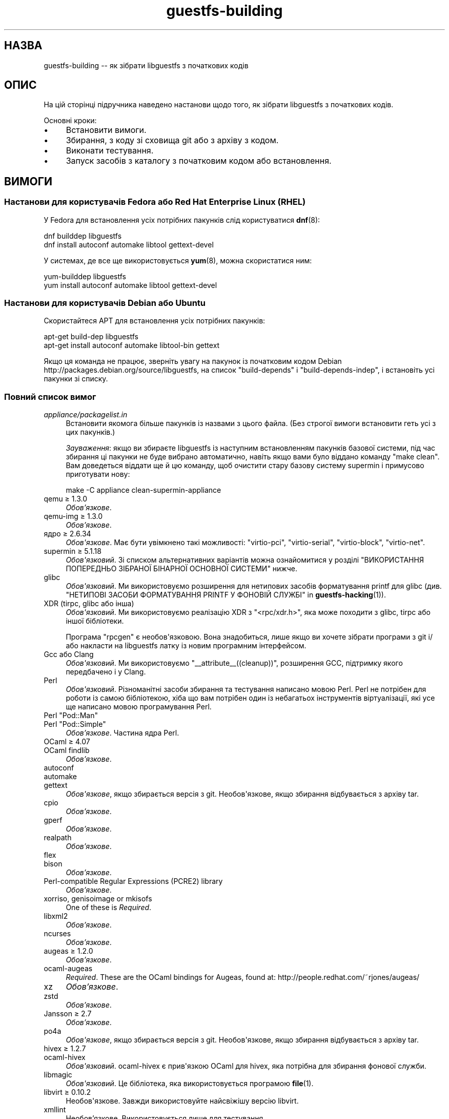 .\" -*- mode: troff; coding: utf-8 -*-
.\" Automatically generated by Podwrapper::Man 1.54.1 (Pod::Simple 3.45)
.\"
.\" Standard preamble:
.\" ========================================================================
.de Sp \" Vertical space (when we can't use .PP)
.if t .sp .5v
.if n .sp
..
.de Vb \" Begin verbatim text
.ft CW
.nf
.ne \\$1
..
.de Ve \" End verbatim text
.ft R
.fi
..
.\" \*(C` and \*(C' are quotes in nroff, nothing in troff, for use with C<>.
.ie n \{\
.    ds C` ""
.    ds C' ""
'br\}
.el\{\
.    ds C`
.    ds C'
'br\}
.\"
.\" Escape single quotes in literal strings from groff's Unicode transform.
.ie \n(.g .ds Aq \(aq
.el       .ds Aq '
.\"
.\" If the F register is >0, we'll generate index entries on stderr for
.\" titles (.TH), headers (.SH), subsections (.SS), items (.Ip), and index
.\" entries marked with X<> in POD.  Of course, you'll have to process the
.\" output yourself in some meaningful fashion.
.\"
.\" Avoid warning from groff about undefined register 'F'.
.de IX
..
.nr rF 0
.if \n(.g .if rF .nr rF 1
.if (\n(rF:(\n(.g==0)) \{\
.    if \nF \{\
.        de IX
.        tm Index:\\$1\t\\n%\t"\\$2"
..
.        if !\nF==2 \{\
.            nr % 0
.            nr F 2
.        \}
.    \}
.\}
.rr rF
.\"
.\" Required to disable full justification in groff 1.23.0.
.if n .ds AD l
.\" ========================================================================
.\"
.IX Title "guestfs-building 1"
.TH guestfs-building 1 2025-02-18 libguestfs-1.54.1 "Virtualization Support"
.\" For nroff, turn off justification.  Always turn off hyphenation; it makes
.\" way too many mistakes in technical documents.
.if n .ad l
.nh
.SH НАЗВА
.IX Header "НАЗВА"
guestfs\-building \-\- як зібрати libguestfs з початкових кодів
.SH ОПИС
.IX Header "ОПИС"
На цій сторінці підручника наведено настанови щодо того, як зібрати libguestfs з початкових кодів.
.PP
Основні кроки:
.IP \(bu 4
Встановити вимоги.
.IP \(bu 4
Збирання, з коду зі сховища git або з архіву з кодом.
.IP \(bu 4
Виконати тестування.
.IP \(bu 4
Запуск засобів з каталогу з початковим кодом або встановлення.
.SH ВИМОГИ
.IX Header "ВИМОГИ"
.SS "Настанови для користувачів Fedora або Red Hat Enterprise Linux (RHEL)"
.IX Subsection "Настанови для користувачів Fedora або Red Hat Enterprise Linux (RHEL)"
У Fedora для встановлення усіх потрібних пакунків слід користуватися \fBdnf\fR\|(8):
.PP
.Vb 2
\& dnf builddep libguestfs
\& dnf install autoconf automake libtool gettext\-devel
.Ve
.PP
У системах, де все ще використовується \fByum\fR\|(8), можна скористатися ним:
.PP
.Vb 2
\& yum\-builddep libguestfs
\& yum install autoconf automake libtool gettext\-devel
.Ve
.SS "Настанови для користувачів Debian або Ubuntu"
.IX Subsection "Настанови для користувачів Debian або Ubuntu"
Скористайтеся APT для встановлення усіх потрібних пакунків:
.PP
.Vb 2
\& apt\-get build\-dep libguestfs
\& apt\-get install autoconf automake libtool\-bin gettext
.Ve
.PP
Якщо ця команда не працює, зверніть увагу на пакунок із початковим кодом Debian http://packages.debian.org/source/libguestfs, на список \f(CW\*(C`build\-depends\*(C'\fR і \f(CW\*(C`build\-depends\-indep\*(C'\fR, і встановіть усі пакунки зі списку.
.SS "Повний список вимог"
.IX Subsection "Повний список вимог"
.IP \fIappliance/packagelist.in\fR 4
.IX Item "appliance/packagelist.in"
Встановити якомога більше пакунків із назвами з цього файла. (Без строгої вимоги встановити геть усі з цих пакунків.)
.Sp
\&\fIЗауваження\fR: якщо ви збираєте libguestfs із наступним встановленням пакунків базової системи, під час збирання ці пакунки не буде вибрано автоматично, навіть якщо вами було віддано команду \f(CW\*(C`make\ clean\*(C'\fR.  Вам доведеться віддати ще й цю команду, щоб очистити стару базову систему supermin і примусово приготувати нову:
.Sp
.Vb 1
\& make \-C appliance clean\-supermin\-appliance
.Ve
.IP "qemu ≥ 1.3.0" 4
.IX Item "qemu ≥ 1.3.0"
\&\fIОбов’язкове\fR.
.IP "qemu\-img ≥ 1.3.0" 4
.IX Item "qemu-img ≥ 1.3.0"
\&\fIОбов’язкове\fR.
.IP "ядро ≥ 2.6.34" 4
.IX Item "ядро ≥ 2.6.34"
\&\fIОбов\*(Aqязкове\fR. Має бути увімкнено такі можливості: \f(CW\*(C`virtio\-pci\*(C'\fR, \f(CW\*(C`virtio\-serial\*(C'\fR, \f(CW\*(C`virtio\-block\*(C'\fR, \f(CW\*(C`virtio\-net\*(C'\fR.
.IP "supermin ≥ 5.1.18" 4
.IX Item "supermin ≥ 5.1.18"
\&\fIОбов\*(Aqязковий\fR. Зі списком альтернативних варіантів можна ознайомитися у розділі "ВИКОРИСТАННЯ ПОПЕРЕДНЬО ЗІБРАНОЇ БІНАРНОЇ ОСНОВНОЇ СИСТЕМИ" нижче.
.IP glibc 4
.IX Item "glibc"
\&\fIОбов\*(Aqязковий\fR. Ми використовуємо розширення для нетипових засобів форматування printf для glibc (див. "НЕТИПОВІ ЗАСОБИ ФОРМАТУВАННЯ PRINTF У ФОНОВІЙ СЛУЖБІ" in \fBguestfs\-hacking\fR\|(1)).
.IP "XDR (tirpc, glibc або інша)" 4
.IX Item "XDR (tirpc, glibc або інша)"
\&\fIОбов\*(Aqязковий\fR. Ми використовуємо реалізацію XDR з \f(CW\*(C`<rpc/xdr.h>\*(C'\fR, яка може походити з glibc, tirpc або іншої бібліотеки.
.Sp
Програма \f(CW\*(C`rpcgen\*(C'\fR є необов\*(Aqязковою. Вона знадобиться, лише якщо ви хочете зібрати програми з git і/або накласти на libguestfs латку із новим програмним інтерфейсом.
.IP "Gcc або Clang" 4
.IX Item "Gcc або Clang"
\&\fIОбов\*(Aqязковий\fR. Ми використовуємо \f(CW\*(C`_\|_attribute_\|_((cleanup))\*(C'\fR, розширення GCC, підтримку якого передбачено і у Clang.
.IP Perl 4
.IX Item "Perl"
\&\fIОбов\*(Aqязковий\fR. Різноманітні засоби збирання та тестування написано мовою Perl. Perl не потрібен для роботи із самою бібліотекою, хіба що вам потрібен один із небагатьох інструментів віртуалізації, які усе ще написано мовою програмування Perl.
.ie n .IP "Perl ""Pod::Man""" 4
.el .IP "Perl \f(CWPod::Man\fR" 4
.IX Item "Perl Pod::Man"
.PD 0
.ie n .IP "Perl ""Pod::Simple""" 4
.el .IP "Perl \f(CWPod::Simple\fR" 4
.IX Item "Perl Pod::Simple"
.PD
\&\fIОбов’язкове\fR. Частина ядра Perl.
.IP "OCaml ≥ 4.07" 4
.IX Item "OCaml ≥ 4.07"
.PD 0
.IP "OCaml findlib" 4
.IX Item "OCaml findlib"
.PD
\&\fIОбов’язкове\fR.
.IP autoconf 4
.IX Item "autoconf"
.PD 0
.IP automake 4
.IX Item "automake"
.IP gettext 4
.IX Item "gettext"
.PD
\&\fIОбов\*(Aqязкове\fR, якщо збирається версія з git. Необов\*(Aqязкове, якщо збирання відбувається з архіву tar.
.IP cpio 4
.IX Item "cpio"
\&\fIОбов’язкове\fR.
.IP gperf 4
.IX Item "gperf"
\&\fIОбов’язкове\fR.
.IP realpath 4
.IX Item "realpath"
\&\fIОбов’язкове\fR.
.IP flex 4
.IX Item "flex"
.PD 0
.IP bison 4
.IX Item "bison"
.PD
\&\fIОбов’язкове\fR.
.IP "Perl\-compatible Regular Expressions (PCRE2) library" 4
.IX Item "Perl-compatible Regular Expressions (PCRE2) library"
\&\fIОбов’язкове\fR.
.IP "xorriso, genisoimage or mkisofs" 4
.IX Item "xorriso, genisoimage or mkisofs"
One of these is \fIRequired\fR.
.IP libxml2 4
.IX Item "libxml2"
\&\fIОбов’язкове\fR.
.IP ncurses 4
.IX Item "ncurses"
\&\fIОбов’язкове\fR.
.IP "augeas ≥ 1.2.0" 4
.IX Item "augeas ≥ 1.2.0"
\&\fIОбов’язкове\fR.
.IP ocaml\-augeas 4
.IX Item "ocaml-augeas"
\&\fIRequired\fR.  These are the OCaml bindings for Augeas, found at: http://people.redhat.com/~rjones/augeas/
.IP xz 4
.IX Item "xz"
\&\fIОбов’язкове\fR.
.IP zstd 4
.IX Item "zstd"
\&\fIОбов’язкове\fR.
.IP "Jansson ≥ 2.7" 4
.IX Item "Jansson ≥ 2.7"
\&\fIОбов’язкове\fR.
.IP po4a 4
.IX Item "po4a"
\&\fIОбов\*(Aqязкове\fR, якщо збирається версія з git. Необов\*(Aqязкове, якщо збирання відбувається з архіву tar.
.IP "hivex ≥ 1.2.7" 4
.IX Item "hivex ≥ 1.2.7"
.PD 0
.IP ocaml\-hivex 4
.IX Item "ocaml-hivex"
.PD
\&\fIОбов\*(Aqязковий\fR. ocaml\-hivex є прив\*(Aqязкою OCaml для hivex, яка потрібна для збирання фонової служби.
.IP libmagic 4
.IX Item "libmagic"
\&\fIОбов\*(Aqязковий\fR. Це бібліотека, яка використовується програмою \fBfile\fR\|(1).
.IP "libvirt ≥ 0.10.2" 4
.IX Item "libvirt ≥ 0.10.2"
Необов\*(Aqязкове. Завжди використовуйте найсвіжішу версію libvirt.
.IP xmllint 4
.IX Item "xmllint"
Необов’язкове. Використовується лише для тестування.
.IP libconfig 4
.IX Item "libconfig"
Необов\*(Aqязкове. Використовується для обробки у libguestfs власних файлів налаштувань, наприклад \fI/etc/libguestfs\-tools.conf\fR.
.IP libselinux 4
.IX Item "libselinux"
Необов\*(Aqязковий. Використовується модулем libvirt для безпечного ізолювання базової системи (sVirt).
.IP readline 4
.IX Item "readline"
Необов\*(Aqязкове. Для красивішого редагування рядків у \fBguestfish\fR\|(1).
.IP acl 4
.IX Item "acl"
Необов\*(Aqязкове. Бібліотека і програми для обробки списків керування доступом (ACL) POSIX.
.IP libcap 4
.IX Item "libcap"
Необов\*(Aqязкове. Бібліотека і програми для обробки можливостей Linux.
.IP libldm 4
.IX Item "libldm"
Необов\*(Aqязкове. Бібліотека та \fBldmtool\fR\|(1) для обробки динамічних дисків Windows.
.IP sd\-journal 4
.IX Item "sd-journal"
Необов\*(Aqязкове. Бібліотека для доступу до журналів systemd.
.IP gdisk 4
.IX Item "gdisk"
Необов\*(Aqязкове. Підтримка дисків GPT.
.IP netpbm 4
.IX Item "netpbm"
Необов\*(Aqязкове. Обробка піктограм з гостьових систем.
.IP icoutils 4
.IX Item "icoutils"
Необов\*(Aqязкове. Обробка піктограм із гостьових систем Windows.
.IP librpm 4
.IX Item "librpm"
Optional.  To parse the list of applications from RPM\-based guests.
.ie n .IP "Perl ""Expect""" 4
.el .IP "Perl \f(CWExpect\fR" 4
.IX Item "Perl Expect"
Необов\*(Aqязкове. Модуль Perl, який використовується для тестування \fBvirt\-rescue\fR\|(1).
.IP FUSE 4
.IX Item "FUSE"
Необов\*(Aqязковий. \fBfusermount\fR\|(1), libfuse та модуль ядра потрібні, якщо вам потрібна \fBguestmount\fR\|(1) і/або підтримка mount\-local.
.IP "статичний glibc" 4
.IX Item "статичний glibc"
Необов\*(Aqязковий. Використовується лише для тестування.
.IP qemu\-nbd 4
.IX Item "qemu-nbd"
.PD 0
.IP "nbdkit ≥ 1.12" 4
.IX Item "nbdkit ≥ 1.12"
.PD
Необов\*(Aqязкове. qemu\-nbd використовується для тестування.
.IP curl 4
.IX Item "curl"
Необов\*(Aqязкове. Використовується virt\-builder для отримання даних.
.IP "GNU Privacy Guard (GnuPG, gpg) версії 1 або 2" 4
.IX Item "GNU Privacy Guard (GnuPG, gpg) версії 1 або 2"
Необов\*(Aqязкове. Використовується virt\-builder для перевіряння цифрових підписів.
.IP liblzma 4
.IX Item "liblzma"
Необов\*(Aqязковий. Якщо доступний, virt\-builder скористається цією бібліотекою для швидкого паралельного розпаковування шаблонів.
.IP python\-evtx 4
.IX Item "python-evtx"
Необов\*(Aqязкове. Використовується \fBvirt\-log\fR\|(1) для обробки файлів журналу подій Windows.
.IP "OCaml gettext" 4
.IX Item "OCaml gettext"
Необов\*(Aqязкове. Для локалізації засобів віртуалізації OCaml.
.IP "ocaml\-ounit ≥ 2.0.0" 4
.IX Item "ocaml-ounit ≥ 2.0.0"
Необов\*(Aqязкове. Для тестування загальних модулів OCaml.
.ie n .IP "Perl ""Module::Build"" ≥ 0.19" 4
.el .IP "Perl \f(CWModule::Build\fR ≥ 0.19" 4
.IX Item "Perl Module::Build ≥ 0.19"
.PD 0
.ie n .IP "Perl ""Test::More""" 4
.el .IP "Perl \f(CWTest::More\fR" 4
.IX Item "Perl Test::More"
.PD
Необов\*(Aqязкове. Використовується для збирання і тестування прив\*(Aqязок Perl.
.IP "Python ≥ 3.6" 4
.IX Item "Python ≥ 3.6"
Необов\*(Aqязкове. Використовується для збирання прив\*(Aqязок до Python. Підтримку Python\ 2 було вилучено у libguestfs\ 1.42.1.
.ie n .IP "Python ""unittest""" 4
.el .IP "Python \f(CWunittest\fR" 4
.IX Item "Python unittest"
Необов\*(Aqязкове. Використовується для запуску комплексу тестування Python.
.IP Ruby 4
.IX Item "Ruby"
.PD 0
.IP rake 4
.IX Item "rake"
.IP rubygem\-minitest 4
.IX Item "rubygem-minitest"
.IP rubygem\-rdoc 4
.IX Item "rubygem-rdoc"
.PD
Необов’язкове. Використовується для збирання прив’язок до Ruby.
.IP "Java ≥ 1.6" 4
.IX Item "Java ≥ 1.6"
Необов\*(Aqязковий. Для збирання прив\*(Aqязок до Java потрібні пакунки Java, JNI та jpackage\-utils.
.IP GHC 4
.IX Item "GHC"
Необов’язкове. Використовується для збирання прив’язок до Haskell.
.IP PHP 4
.IX Item "PHP"
.PD 0
.IP phpize 4
.IX Item "phpize"
.PD
Необов’язкове. Використовується для збирання прив’язок до PHP.
.IP glib2 4
.IX Item "glib2"
.PD 0
.IP gobject\-introspection 4
.IX Item "gobject-introspection"
.IP gjs 4
.IX Item "gjs"
.PD
Необов\*(Aqязкове. Використовується для збирання і тестування прив\*(Aqязок GObject.
.IP vala 4
.IX Item "vala"
Необов’язкове. Використовується для збирання прив’язок до Vala.
.IP LUA 4
.IX Item "LUA"
Необов’язкове. Використовується для збирання прив’язок до LUA.
.IP "Erlang ≥ 23" 4
.IX Item "Erlang ≥ 23"
.PD 0
.IP ei 4
.IX Item "ei"
.PD
Необов’язкове. Використовується для збирання прив’язок до Erlang. Зауважте, що Erlang ≤ 22 не працюватиме, якщо ви не використовуватимете libguestfs ≤ 1.42.
.IP "golang ≥ 1.1.1" 4
.IX Item "golang ≥ 1.1.1"
Необов’язкове. Використовується для збирання прив’язок до Go.
.IP valgrind 4
.IX Item "valgrind"
Необов’язкове. Використовується для діагностування проблем із пам’яттю.
.IP libvirt\-python 4
.IX Item "libvirt-python"
Обов\*(Aqязковий. Для тестування взаємодії libvirt/libguestfs з Python.
.ie n .IP "Perl ""libintl""" 4
.el .IP "Perl \f(CWlibintl\fR" 4
.IX Item "Perl libintl"
Необов\*(Aqязкове.
.IP bash\-completion 4
.IX Item "bash-completion"
Необов\*(Aqязкове. Для доповнення команд у відповідь на натискання Tab у bash.
.IP libtsk 4
.IX Item "libtsk"
Необов\*(Aqязкове. Бібліотека для докладного аналізу файлових систем.
.IP "yara ≥ 4.0.0" 4
.IX Item "yara ≥ 4.0.0"
Необов\*(Aqязкове. Для категоризації файлів на основі вмісту.
.SH "ЗБИРАННЯ ІЗ GIT"
.IX Header "ЗБИРАННЯ ІЗ GIT"
Для збирання з git вам знадобляться додаткові залежності — \f(CW\*(C`autoconf\*(C'\fR, \f(CW\*(C`automake\*(C'\fR, \f(CW\*(C`gettext\*(C'\fR, findlib з OCaml та po4a.
.PP
.Vb 6
\& git clone https://github.com/libguestfs/libguestfs
\& cd libguestfs
\& git submodule update \-\-init
\& autoreconf \-i
\& ./configure CFLAGS=\-fPIC
\& make
.Ve
.SH "ЗБИРАННЯ ІЗ АРХІВІВ TAR"
.IX Header "ЗБИРАННЯ ІЗ АРХІВІВ TAR"
Архіви tar отримуються з http://download.libguestfs.org/.  Stable tarballs are signed with the GnuPG key for \f(CW\*(C`rich@annexia.org\*(C'\fR, see https://pgp.mit.edu/pks/lookup?op=vindex&search=0x91738F73E1B768A0. Відбиток — \f(CW\*(C`F777 4FB1 AD07 4A7E 8C87 67EA 9173 8F73 E1B7 68A0\*(C'\fR.
.PP
Отримайте і розпакуйте архів.
.PP
.Vb 3
\& cd libguestfs\-1.xx.yy
\& ./configure
\& make
.Ve
.SH ТЕСТУВАННЯ
.IX Header "ТЕСТУВАННЯ"
\&\fBНЕ ВИКОНУЙТЕ тестування від імені користувача root!\fR Libguestfs можна зібрати і перевірити без використання адміністративного облікового запису (root). Запуск тестів від імені користувача root може бути небезпечним, не робіть цього.
.PP
Для перевірки, чи працюватиме збирання, віддайте таку команду:
.PP
.Vb 1
\& make quickcheck
.Ve
.PP
Щоб запустити основні тести, віддайте таку команду:
.PP
.Vb 1
\& make check
.Ve
.PP
Існує доволі багато інших тестів, які ви можете запустити. Опис цих тестів наведено у підручнику з \fBguestfs\-hacking\fR\|(1).
.SH ВСТАНОВЛЕННЯ
.IX Header "ВСТАНОВЛЕННЯ"
\&\fBНЕ КОРИСТУЙТЕСЯ командою \fR\f(CB\*(C`make install\*(C'\fR\fB!\fR Її використання призведе до конфлікту встановлених версій libguestfs, а це ускладнить роботу користувачів. Замість використання цієї команди, ознайомтеся із описом використання \fI./run\fR, наведеним у наступному розділі.
.PP
Пакувальники дистрибутивів можуть скористатися ось цим:
.PP
.Vb 1
\& make INSTALLDIRS=vendor DESTDIR=[temp\-build\-dir] install
.Ve
.SH "СКРИПТ ./run"
.IX Header "СКРИПТ ./run"
Ви можете запускати \fBguestfish\fR\|(1), \fBguestmount\fR\|(1) та інші інструменти віртуалізації без їхнього встановлення за допомогою скрипту \fI./run\fR у кореневому каталозі розпакованого коду. Цей скрипт працює, встановлюючи декілька змінних середовища.
.PP
Приклад:
.PP
.Vb 1
\& ./run guestfish [звичайні аргументи guestfish ...]
\&
\& ./run virt\-inspector [звичайні аргументи virt\-inspector ...]
.Ve
.PP
Скрипт \fI./run\fR додає усі виконувані файли libguestfs до \f(CW$PATH\fR, отже у наведених вище прикладах guestfish і virt\-inspector запускаються із каталогу збирання (не із загального каталогу встановленого guestfish, якщо такий існує).
.PP
Ви можете скористатися скриптом з будь\-якого каталогу. Якщо вам потрібно запустити вашу програму, яка використовує libguestfs, має спрацювати така команда:
.PP
.Vb 1
\& /шлях/до/libguestfs/run ./ваша_програма [...]
.Ve
.PP
Також можна запускати програми C під керуванням valgrind ось так:
.PP
.Vb 1
\& ./run valgrind [параметри valgrind...] virt\-cat [параметри virt\-cat...]
.Ve
.PP
або у gdb:
.PP
.Vb 1
\& ./run gdb \-\-аргументи virt\-cat [параметри virt\-cat...]
.Ve
.PP
Це також працює із sudo (наприклад, якщо вам потрібен адміністративний доступ для libvirt або для доступу до блокового пристрою):
.PP
.Vb 1
\& sudo ./run virt\-cat \-d LinuxGuest /etc/passwd
.Ve
.PP
Для встановлення значення змінних середовища ви можете скористатися або цим:
.PP
.Vb 1
\& LIBGUESTFS_HV=/my/qemu ./run guestfish
.Ve
.PP
або:
.PP
.Vb 1
\& ./run env LIBGUESTFS_HV=/my/qemu guestfish
.Ve
.SH "ФАЙЛИ \fIlocal*\fP"
.IX Header "ФАЙЛИ local*"
Файли у кореневому каталозі коду, назви яких починаються з префікса \fIlocal*\fR, буде проігноровано git. Ці файли можуть містити локальні налаштування або скрипти, які потрібні для збирання libguestfs.
.PP
I have a file called \fIlocalconfigure\fR which is a simple wrapper around \fIconfigure\fR containing local configure customizations that I need.  It looks like this:
.PP
.Vb 5
\& . localenv
\& ./configure.sh \e
\&     \-C \e
\&     \-\-enable\-werror \e
\&     "$@"
.Ve
.PP
Далі, ви зможете скористатися цим файлом для збирання libguestfs:
.PP
.Vb 1
\& ./localconfigure && make
.Ve
.PP
Якщо у кореневому каталозі збирання буде файл із назвою \fIlocalenv\fR, \f(CW\*(C`make\*(C'\fR обробить його вміст. У цьому файлі можуть міститися усі потрібні змінні середовища, наприклад змінні для пропускання тестів:
.PP
.Vb 2
\& # Пропустити цю перевірку, вона не працює.
\& export SKIP_TEST_BTRFS_FSCK=1
.Ve
.PP
Зауважте, що \fIlocalenv\fR включається до Makefile верхнього рівня (стає частиною Makefile). Але, якщо цей файл обробляється також вашим скриптом \fIlocalconfigure\fR, його буде використано як скрипт оболонки.
.SH "ВИБРАНІ ПАРАМЕТРИ ./configure"
.IX Header "ВИБРАНІ ПАРАМЕТРИ ./configure"
Для скрипту \f(CW\*(C`./configure\*(C'\fR передбачено багато параметрів. Зокрема, команда
.PP
.Vb 1
\& ./configure \-\-help
.Ve
.PP
показує список усіх цих параметрів. У цьому розділі наведено лише найважливіші з них.
.IP "\fB\-\-disable\-appliance \-\-disable\-daemon\fR" 4
.IX Item "--disable-appliance --disable-daemon"
Див. "ВИКОРИСТАННЯ ПОПЕРЕДНЬО ЗІБРАНОЇ БІНАРНОЇ ОСНОВНОЇ СИСТЕМИ" нижче.
.IP \fB\-\-disable\-erlang\fR 4
.IX Item "--disable-erlang"
.PD 0
.IP \fB\-\-disable\-gobject\fR 4
.IX Item "--disable-gobject"
.IP \fB\-\-disable\-golang\fR 4
.IX Item "--disable-golang"
.IP \fB\-\-disable\-haskell\fR 4
.IX Item "--disable-haskell"
.IP \fB\-\-disable\-lua\fR 4
.IX Item "--disable-lua"
.IP \fB\-\-disable\-ocaml\fR 4
.IX Item "--disable-ocaml"
.IP \fB\-\-disable\-perl\fR 4
.IX Item "--disable-perl"
.IP \fB\-\-disable\-php\fR 4
.IX Item "--disable-php"
.IP \fB\-\-disable\-python\fR 4
.IX Item "--disable-python"
.IP \fB\-\-disable\-ruby\fR 4
.IX Item "--disable-ruby"
.PD
Вимкнути вказані прив\*(Aqязки до мов, навіть якщо \f(CW\*(C`./configure\*(C'\fR знайде усі потрібні бібліотеки і ці прив\*(Aqязки можна буде зібрати.
.Sp
Зауважте, що вимикання OCaml (прив\*(Aqязок) або Perl призведе до того, що буде вимкнено частину комплексу засобів тестування та деякі інструменти.
.Sp
OCaml is required to build libguestfs and this requirement cannot be removed.  Using \fI\-\-disable\-ocaml\fR only disables the bindings.
.IP \fB\-\-disable\-fuse\fR 4
.IX Item "--disable-fuse"
Вимкнути підтримку FUSE у програмному інтерфейсі і програмі \fBguestmount\fR\|(1).
.IP \fB\-\-disable\-static\fR 4
.IX Item "--disable-static"
Не збирати версії бібліотеки libguestfs зі статичною прив\*(Aqязкою.
.IP \fB\-\-enable\-install\-daemon\fR 4
.IX Item "--enable-install-daemon"
Зазвичай, \fBguestfsd\fR\|(8) не встановлюється \f(CW\*(C`make install\*(C'\fR, оскільки ця фонова служба у основній системі непотрібна (вона корисна, лише коли її «встановлено» у базовій системі supermin). Втім, якщо пакувальники збирають «портативну версію libguestfs», їм слід скористатися цим параметром.
.IP \fB\-\-enable\-werror\fR 4
.IX Item "--enable-werror"
За допомогою цього параметра можна перетворити попередження на помилки (тобто додати \f(CW\*(C`\-Werror\*(C'\fR). Скористайтеся цим параметром для розробки, особливо, якщо надсилатимете латки. Загалом, цей параметр \fIне\fR слід використовувати для робочих або дистрибутивних збірок.
.IP \fB\-\-with\-default\-backend=libvirt\fR 4
.IX Item "--with-default-backend=libvirt"
Визначає типовий спосіб, у який libguestfs запускає qemu (див. "МОДУЛЬ" in \fBguestfs\fR\|(3)). Якщо не вказано, типовим модулем буде \f(CW\*(C`direct\*(C'\fR, що означає, що libguestfs запускатиме qemu безпосередньо.
.Sp
У Fedora і Red Hat Enterprise Linux (RHEL) ≥ 7 цим прапорцем можна скористатися для зміни типового модуля обробки на \f(CW\*(C`libvirt\*(C'\fR, оскільки (особливо у RHEL) правила безпеки забороняють запуск qemu, інакше як за допомогою libvirt.
.Sp
Зауважте, що незважаючи на цей параметр, у libguestfs збираються усі модулі обробки, і ви можете перевизначити модуль обробки під час запуску програм встановленням змінної середовища \f(CW$LIBGUESTFS_BACKEND\fR (або за допомогою програмних інтерфейсів).
.IP \fB\-\-with\-distro=REDHAT|DEBIAN|...\fR 4
.IX Item "--with-distro=REDHAT|DEBIAN|..."
Libguestfs потребує відомостей, який дистрибутив Linux використовується, щоб бібліотека могла вибрати назви пакунків базової системи належним чином (див., наприклад, \fIappliance/packagelist.in\fR). Зазвичай, це завдання виконується автоматично.
.Sp
Втім, якщо ви збираєте і пакуєте libguestfs у новому дистрибутиві, ви можете скористатися \fI\-\-with\-distro\fR, щоб вказати, що дистрибутив є подібним до наявного (наприклад, \fI\-\-with\-distro=REDHAT\fR, якщо дистрибутив є новою похідною від Red Hat або CentOS).
.Sp
Зауважте, що якщо ваш дистрибутив є повністю новим, він може потребувати внесення змін до основної гілки коду бібліотеки.
.IP "\fB\-\-with\-extra=""\fR\fIназва_дистрибутива\fR=\fIверсія\fR,libvirt,...\fB""\fR" 4
.IX Item "--with-extra=""назва_дистрибутива=версія,libvirt,..."""
.PD 0
.IP "\fB\-\-with\-extra=""local""\fR" 4
.IX Item "--with-extra=""local"""
.PD
Цей параметр визначає вміст поля «extra», яке повертає "guestfs_version" in \fBguestfs\fR\|(3), а також виводиться параметром \fI\-\-version\fR засобів віртуалізації. Вміст цього поля є довільним, втім, слід записати до нього список відокремлених комами фактів, зокрема щодо назви і версії бібліотеки, те, чи libvirt є типовим модулем обробки, і взагалі усе, що може допомогти користувачам із діагностичними проблемами.
.Sp
Для нетипових і/або локальних збірок можете встановити для цього параметра значення \f(CW\*(C`local\*(C'\fR, щоб позначити, що це \fIне\fR дистрибутивна збірка.
.IP \fB\-\-without\-libvirt\fR 4
.IX Item "--without-libvirt"
Зібрати libguestfs без підтримки libvirt, навіть якщо буде виявлено встановлені бібліотеки для розробки libvirt.
.IP "\fB\-\-with\-qemu=""\fRвиконуваний файл1 виконуваний файл2 ...\fB""\fR" 4
.IX Item "--with-qemu=""виконуваний файл1 виконуваний файл2 ..."""
Визначає альтернативний виконуваний файл qemu (або список виконуваних файлів). Назву виконуваного файла можна змінити встановленням значення змінної середовища \f(CW\*(C`LIBGUESTFS_HV\*(C'\fR.
.IP \fB\-\-with\-supermin\-packager\-config=\fR\fIyum.conf\fR 4
.IX Item "--with-supermin-packager-config=yum.conf"
Передає параметр \fI\-\-packager\-config\fR до \fBsupermin\fR\|(1).
.Sp
Найпоширенішим випадком використання цього параметра є збирання базової системи за допомогою альтернативного сховища пакунків (замість використання встановлених налаштувань yum, dnf, apt тощо для пошуку і отримання пакунків). Можливо, вам захочеться скористатися цим, якщо ви захочете зібрати libguestfs без використання з\*(Aqєднання із мережею. Приклади використання цього параметра можна знайти у файлі \f(CW\*(C`libguestfs.spec\*(C'\fR для Fedora (див. "ЗБИРАННЯ ПАКУНКА ДЛЯ FEDORA" нижче, щоб дізнатися більше).
.IP "\fB\-\-with\-supermin\-extra\-options=""\fR\-\-парам1 \-\-парам2 ...\fB""\fR" 4
.IX Item "--with-supermin-extra-options=""--парам1 --парам2 ..."""
Передати додаткові параметри \fBsupermin\fR\|(1). Див. \fIappliance/make.sh.in\fR, щоб зрозуміти, як саме це слід робити.
.IP \fBPYTHON\fR 4
.IX Item "PYTHON"
Цією змінною середовища можна скористатися для того, щоб вказати виконуваний файл python (наприклад, \f(CW\*(C`python3\*(C'\fR). Під час запуску \f(CW\*(C`./configure\*(C'\fR програма виконує визначення версії цього виконуваного файла Python, розташування бібліотек Python тощо.
.IP \fBSUPERMIN\fR 4
.IX Item "SUPERMIN"
Цією змінною середовища можна скористатися для вибору альтернативного виконуваного файла \fBsupermin\fR\|(1). Вона може пригодитися, якщо ви хочете скористатися новішою версією supermin, ніж та, яка є частиною пакунків вашого дистрибутива, або якщо у вашому дистрибутиві взагалі немає пакунка supermin. У RHEL 7 вам слід встановити \f(CW\*(C`SUPERMIN=/usr/bin/supermin5\*(C'\fR під час збирання libguestfs.
.SH "НОТАТКИ ЩОДО QEMU І KVM"
.IX Header "НОТАТКИ ЩОДО QEMU І KVM"
Типовою проблемою є помилкові або несумісні випуски qemu.
.PP
У різних версіях qemu можуть із різних причин виникати проблеми із завантаженням базової системи. Проблеми залежать від версії qemu та дистрибутивів Linux, які можуть накладати на код пакунка різні латки.
.PP
Якщо вами буде виявлено проблему, ви можете спробувати скористатися власним зібраним із початкових кодів виконуваним файлом qemu (qemu дуже просто зібрати із початкових кодів) за допомогою «обгортки qemu». Див. "ОБГОРТКИ QEMU" in \fBguestfs\fR\|(3).
.PP
Типово, скрипт налаштовування шукатиме qemu\-kvm (підтримку KVM). KVM є набагато швидшим за звичайний qemu.
.PP
Крім того, може виникнути потреба у вмиканні підтримки KVM для користувачів, відмінних від root. Слід скористатися цими настановами: http://www.linux\-kvm.org/page/FAQ#How_can_I_use_kvm_with_a_non\-privileged_user.3F
.PP
У деяких системах таке теж спрацює:
.PP
.Vb 1
\& chmod 0666 /dev/kvm
.Ve
.PP
У деяких системах, де зміна режиму доступу не переживає перезавантаження системи, вам доведеться внести зміни до налаштувань udev.
.SH "ВИКОРИСТАННЯ CLANG (LLVM) ЗАМІСТЬ GCC"
.IX Header "ВИКОРИСТАННЯ CLANG (LLVM) ЗАМІСТЬ GCC"
.Vb 3
\& export CC=clang
\& ./configure
\& make
.Ve
.SH "ВИКОРИСТАННЯ ПОПЕРЕДНЬО ЗІБРАНОЇ БІНАРНОЇ ОСНОВНОЇ СИСТЕМИ"
.IX Header "ВИКОРИСТАННЯ ПОПЕРЕДНЬО ЗІБРАНОЇ БІНАРНОЇ ОСНОВНОЇ СИСТЕМИ"
Щоб зрозуміти, що таке базова система libguestfs, див. \fBguestfs\-internals\fR\|(1).
.PP
Якщо ви користуєтеся операційною системою, відмінною від Linux, або дистрибутивом Linux, у якому немає пакунка \fBsupermin\fR\|(1), або просто не хочете збирати власну базову систему libguestfs, ви можете скористатися попередньо зібраними двійковими базовими системами, які ми постачаємо: http://libguestfs.org/download/binaries/appliance
.PP
Зберіть libguestfs ось таким чином:
.PP
.Vb 2
\& ./configure \-\-disable\-appliance \-\-disable\-daemon
\& make
.Ve
.PP
Встановіть для змінної \f(CW$LIBGUESTFS_PATH\fR значення шляху, до якого ви розпакували архів tar із базовою системою, ось так:
.PP
.Vb 1
\& export LIBGUESTFS_PATH=/usr/local/lib/guestfs/appliance
.Ve
.PP
і запускайте програми libguestfs та засоби віртуалізації у звичайний спосіб, наприклад, за допомогою скрипту \fI./run\fR (див. вище).
.SH "ЗБИРАННЯ ПАКУНКА ДЛЯ FEDORA"
.IX Header "ЗБИРАННЯ ПАКУНКА ДЛЯ FEDORA"
Файл spec для Fedora зберігається тут: http://pkgs.fedoraproject.org/cgit/rpms/libguestfs.git/
.PP
Libguestfs зібрано у Fedora за допомогою типової системи збирання Fedora (Koji).
.SH "ЗБИРАННЯ ПАКУНКА ДЛЯ RED HAT ENTERPRISE LINUX"
.IX Header "ЗБИРАННЯ ПАКУНКА ДЛЯ RED HAT ENTERPRISE LINUX"
Збірки libguestfs для Red Hat Enterprise Linux (RHEL) містять дуже багато латок. Загалом, ці латки можна поділити на два типи:
.IP \(bu 4
Вимикання багатьох можливостей, підтримку яких ми не хочемо здійснювати для користувачів RHEL. Наприклад, ми вимикаємо підтримку можливості «libguestfs live».
.IP \(bu 4
Ми виконуємо зворотне портування можливостей основної версії.
.PP
Латки, які ми застосовуємо для випусків RHEL загально доступні у нашому основному сховищі коду git, гілка називається \f(CW\*(C`rhel\-x.y\*(C'\fR
.PP
Наприклад, із латками для RHEL 7.3 можна ознайомитися тут: https://github.com/libguestfs/libguestfs/commits/rhel\-7.3
.PP
Початкові коди і файли spec для версії libguestfs для RHEL можна знайти на сторінці https://git.centos.org/project/rpms. Також варто ознайомитися із вмістом сторінки https://wiki.centos.org/Sources.
.SH "ТАКОЖ ПЕРЕГЛЯНЬТЕ"
.IX Header "ТАКОЖ ПЕРЕГЛЯНЬТЕ"
\&\fBguestfs\fR\|(3), \fBguestfs\-examples\fR\|(3), \fBguestfs\-hacking\fR\|(1), \fBguestfs\-internals\fR\|(1), \fBguestfs\-performance\fR\|(1), \fBguestfs\-release\-notes\fR\|(1), \fBguestfs\-testing\fR\|(1), \fBlibguestfs\-test\-tool\fR\|(1), \fBlibguestfs\-make\-fixed\-appliance\fR\|(1), http://libguestfs.org/.
.SH АВТОРИ
.IX Header "АВТОРИ"
Richard W.M. Jones (\f(CW\*(C`rjones at redhat dot com\*(C'\fR)
.SH "АВТОРСЬКІ ПРАВА"
.IX Header "АВТОРСЬКІ ПРАВА"
Copyright (C) 2009\-2023 Red Hat Inc.
.SH LICENSE
.IX Header "LICENSE"
.SH BUGS
.IX Header "BUGS"
To get a list of bugs against libguestfs, use this link:
https://bugzilla.redhat.com/buglist.cgi?component=libguestfs&product=Virtualization+Tools
.PP
To report a new bug against libguestfs, use this link:
https://bugzilla.redhat.com/enter_bug.cgi?component=libguestfs&product=Virtualization+Tools
.PP
When reporting a bug, please supply:
.IP \(bu 4
The version of libguestfs.
.IP \(bu 4
Where you got libguestfs (eg. which Linux distro, compiled from source, etc)
.IP \(bu 4
Describe the bug accurately and give a way to reproduce it.
.IP \(bu 4
Run \fBlibguestfs\-test\-tool\fR\|(1) and paste the \fBcomplete, unedited\fR
output into the bug report.
